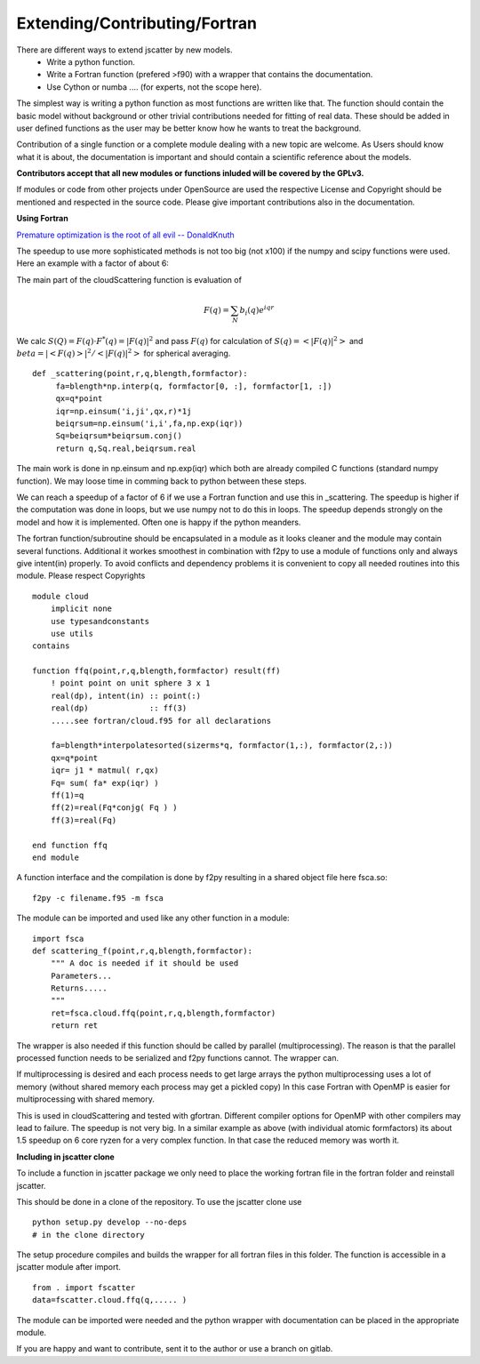Extending/Contributing/Fortran
==============================

There are different ways to extend jscatter by new models.
 - Write a python function.
 - Write a Fortran function (prefered >f90) with a wrapper that contains the documentation.
 - Use Cython or numba .... (for experts, not the scope here).

The simplest way is writing a python function as most functions are written like that.
The function should contain the basic model without background or other trivial contributions needed
for fitting of real data. These should be added in user defined functions as the user may be better
know how he wants to treat the background.

Contribution of a single function or a complete module dealing with a new topic are welcome.
As Users should know what it is about, the documentation is important and should contain
a scientific reference about the models.

**Contributors accept that all new modules or functions inluded will be covered by the GPLv3.**

If modules or code from other projects under OpenSource are used the respective License
and Copyright should be mentioned and respected in the source code.
Please give important contributions also in the documentation.


**Using Fortran**

`Premature optimization is the root of all evil -- DonaldKnuth <http://wiki.c2.com/?PrematureOptimization>`_

The speedup to use more sophisticated methods is not too big (not x100) if the numpy and scipy functions were used.
Here an example with a factor of about 6:

The main part of the cloudScattering function is evaluation of

.. math:: F(q)= \sum_N b_i(q) e^{iqr}

We calc :math:`S(Q)=F(q) \cdot F^*(q) = |F(q)|^2` and pass :math:`F(q)`
for calculation of :math:`S(q) = < |F(q)|^2 >` and :math:`beta =|< F(q) >|^2 / < |F(q)|^2 >`
for spherical averaging.

::

    def _scattering(point,r,q,blength,formfactor):
         fa=blength*np.interp(q, formfactor[0, :], formfactor[1, :])
         qx=q*point
         iqr=np.einsum('i,ji',qx,r)*1j
         beiqrsum=np.einsum('i,i',fa,np.exp(iqr))
         Sq=beiqrsum*beiqrsum.conj()
         return q,Sq.real,beiqrsum.real

The main work is done in np.einsum and np.exp(iqr) which both are already compiled C functions
(standard numpy function). We may loose time in comming back to python between these steps.

We can reach a speedup of a factor of 6 if we use a Fortran function and use this in _scattering.
The speedup is higher if the computation was done in loops, but we use numpy not to do this in loops.
The speedup depends strongly on the model and how it is implemented.
Often one is happy if the python meanders.

The fortran function/subroutine should be encapsulated in a module as it looks cleaner
and the module may contain several functions. Additional it workes smoothest in combination with f2py to use
a module of functions only and always give intent(in) properly.
To avoid conflicts and dependency problems it is convenient to copy all needed routines into this module.
Please respect Copyrights ::

    module cloud
        implicit none
        use typesandconstants
        use utils
    contains

    function ffq(point,r,q,blength,formfactor) result(ff)
        ! point point on unit sphere 3 x 1
        real(dp), intent(in) :: point(:)
        real(dp)             :: ff(3)
        .....see fortran/cloud.f95 for all declarations

        fa=blength*interpolatesorted(sizerms*q, formfactor(1,:), formfactor(2,:))
        qx=q*point
        iqr= j1 * matmul( r,qx)
        Fq= sum( fa* exp(iqr) )
        ff(1)=q
        ff(2)=real(Fq*conjg( Fq ) )
        ff(3)=real(Fq)

    end function ffq
    end module

A function interface and the compilation is done by f2py resulting in a shared object file
here fsca.so::

    f2py -c filename.f95 -m fsca

The module can be imported and used like any other function in a module::

    import fsca
    def scattering_f(point,r,q,blength,formfactor):
        """ A doc is needed if it should be used
        Parameters...
        Returns.....
        """
        ret=fsca.cloud.ffq(point,r,q,blength,formfactor)
        return ret

The wrapper is also needed if this function should be called by parallel (multiprocessing).
The reason is that the parallel processed function needs to be serialized and f2py functions cannot.
The wrapper can.

If multiprocessing is desired and each process needs to get large arrays
the python multiprocessing uses a lot of memory (without shared memory each process may get a pickled copy)
In this case Fortran with OpenMP is easier for multiprocessing with shared memory.

This is used in cloudScattering and tested with gfortran.
Different compiler options for OpenMP with other compilers may lead to failure.
The speedup is not very big. In a similar example as above (with individual atomic formfactors)
its about 1.5 speedup on 6 core ryzen for a very complex function. In that case the reduced memory was worth it.


**Including in jscatter clone**

To include a function in jscatter package we only need to place the working fortran file in the
fortran folder and reinstall jscatter.

This should be done in a clone of the repository. To use the jscatter clone use ::

 python setup.py develop --no-deps
 # in the clone directory

The setup procedure compiles and builds the wrapper for all fortran files in this folder.
The function is accessible in a jscatter module after import. ::

 from . import fscatter
 data=fscatter.cloud.ffq(q,..... )

The module can be imported were needed and the python wrapper with documentation
can be placed in the appropriate module.

If you are happy and want to contribute, sent it to the author or use a branch on gitlab.



